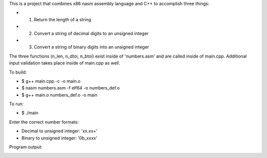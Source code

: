 This is a project that combines x86 nasm assembly language and C++ to accomplish three things:

* 1. Return the length of a string
* 2. Convert a string of decimal digits to an unsigned integer
* 3. Convert a string of binary digits into an unsigned integer

The three functions (n_len, n_dtoi, n_btoi) exist inside of 'numbers.asm' and are called inside of main.cpp. Additional input validation takes place inside of main.cpp as well.

To build:

* $ g++ main.cpp -c -o main.o
* $ nasm numbers.asm -f elf64 -o numbers_def.o
* $ g++ main.o numbers_def.o -o main

To run:

* $ ./main

Enter the correct number formats:

* Decimal to unsigned integer: 'xx.xx+'
* Binary to unsigned integer: '0b_xxxx'

Program output:

.. image:: convert.png
